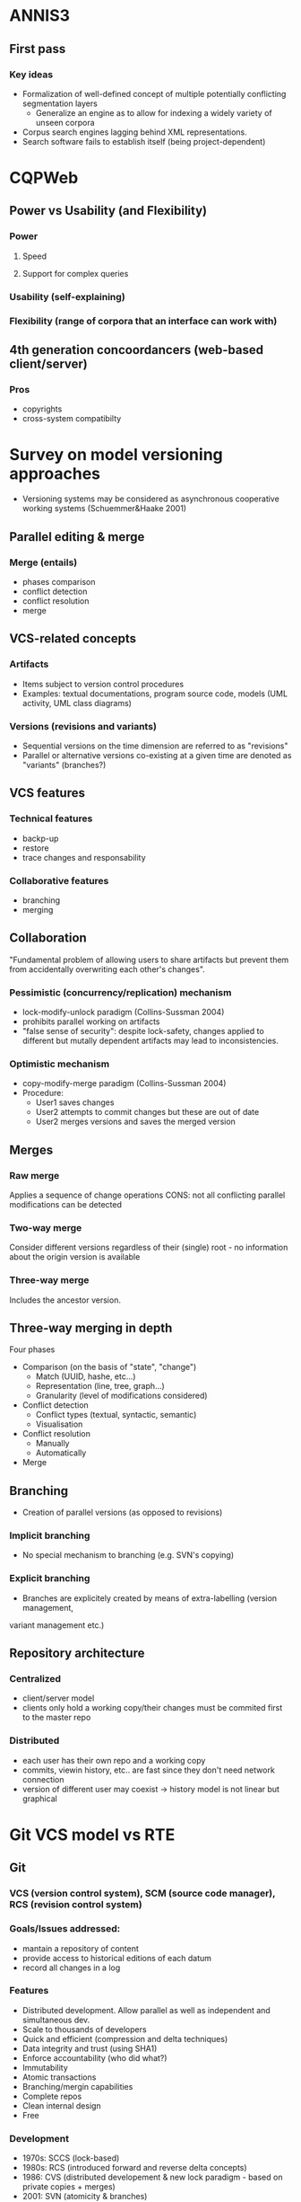 * ANNIS3
** First pass
*** Key ideas
- Formalization of well-defined concept of multiple potentially conflicting segmentation layers
  - Generalize an engine as to allow for indexing a widely variety of unseen corpora
- Corpus search engines lagging behind XML representations.
- Search software fails to establish itself (being project-dependent)

* CQPWeb
** Power vs Usability (and Flexibility)
*** Power
**** Speed
**** Support for complex queries
*** Usability (self-explaining)
*** Flexibility (range of corpora that an interface can work with)
** 4th generation concoordancers (web-based client/server)
*** Pros
 - copyrights
 - cross-system compatibilty

* Survey on model versioning approaches
- Versioning systems may be considered as asynchronous cooperative working systems
 (Schuemmer&Haake 2001)
** Parallel editing & merge
*** Merge (entails)
- phases comparison
- conflict detection
- conflict resolution
- merge

** VCS-related concepts
*** Artifacts
- Items subject to version control procedures
- Examples: textual documentations, program source code, models (UML activity, UML class diagrams)
*** Versions (revisions and variants)
- Sequential versions on the time dimension are referred to as "revisions"
- Parallel or alternative versions co-existing at a given time are denoted as "variants" (branches?)
** VCS features
*** Technical features
- backp-up
- restore
- trace changes and responsability
*** Collaborative features
- branching
- merging

** Collaboration
"Fundamental problem of allowing users to share artifacts but prevent them from accidentally
 overwriting each other's changes".
*** Pessimistic (concurrency/replication) mechanism
- lock-modify-unlock paradigm (Collins-Sussman 2004)
- prohibits parallel working on artifacts
- "false sense of security": despite lock-safety, changes applied to different but mutally dependent artifacts may lead to inconsistencies.
*** Optimistic mechanism
- copy-modify-merge paradigm (Collins-Sussman 2004)
- Procedure:
  - User1 saves changes
  - User2 attempts to commit changes but these are out of date
  - User2 merges versions and saves the merged version
** Merges
*** Raw merge
Applies a sequence of change operations
CONS: not all conflicting parallel modifications can be detected
*** Two-way merge
Consider different versions regardless of their (single) root - no information about the 
origin version is available
*** Three-way merge
Includes the ancestor version.
** Three-way merging in depth
Four phases
- Comparison (on the basis of "state", "change")
  - Match (UUID, hashe, etc...)
  - Representation (line, tree, graph...)
  - Granularity (level of modifications considered)
- Conflict detection
  - Conflict types (textual, syntactic, semantic)
  - Visualisation
- Conflict resolution
  - Manually
  - Automatically
- Merge

** Branching
- Creation of parallel versions (as opposed to revisions)
*** Implicit branching
- No special mechanism to branching (e.g. SVN's copying)
*** Explicit branching
- Branches are explicitely created by means of extra-labelling (version management, 
variant management etc.)

** Repository architecture
*** Centralized
- client/server model
- clients only hold a working copy/their changes must be commited first to the master repo
*** Distributed
- each user has their own repo and a working copy
- commits, viewin history, etc.. are fast since they don't need network connection
- version of different user may coexist -> history model is not linear but graphical

* Git VCS model vs RTE
** Git
*** VCS (version control system), SCM (source code manager), RCS (revision control system)
*** Goals/Issues addressed:
  - mantain a repository of content
  - provide access to historical editions of each datum
  - record all changes in a log
*** Features
  - Distributed development. Allow parallel as well as independent and simultaneous dev.
  - Scale to thousands of developers
  - Quick and efficient (compression and delta techniques)
  - Data integrity and trust (using SHA1)
  - Enforce accountability (who did what?)
  - Immutability
  - Atomic transactions
  - Branching/mergin capabilities
  - Complete repos
  - Clean internal design
  - Free
*** Development
- 1970s: SCCS (lock-based)
- 1980s: RCS (introduced forward and reverse delta concepts)
- 1986:  CVS (distributed developement & new lock paradigm - based on private copies + merges)
- 2001:  SVN (atomicity & branches)
- 2000s: BitKeeper & Mercurial (distributed store, sharable copies -> p2p)
- 2000s: Mercurial & Monotone (hash fingerprint to ensure trust and integrity)

* Paper 
** Paper Ideas
*** Inconsistent annotations (interdependent analysis)
**** Because of different theories
**** Interpretational disagreements within the same theory.
**** Project/research question-dependen?
*** Argument against off-the-shelf spreadsheet-like collaborative Real Time software
**** Based on user-friendly (but weak) collaborative principles -> data loss
 - Trade-off between concurrency (users must be able to concurrently and freely modify any part
 of the shared document) and consistency (the users must eventually be able to see a converged
 view of all copies)
 - No notion of working copy (changes are synchronously reflected in the document), which turns
 history into a mess.
**** Easy access to version history enable meta-analysis
**** Doesn't interact well with underlying corpus indexing and querying software
*** Adhere to a commit/merge model (vc)
- Model Version Control also follows
*** Limitations
**** Decisions driven by time-constraints (short-term project development)
***** Avoid decisions by incorporating pre-existing software
***** Higher-level interface striving for modularity
 - Currently implemented on top of BlackLab but easily extensible to other corpus formats
**** Very simple annotation data-model
 - While still compatible with the flat-tree non-recursive model of CQP, it lacks expressiveness (dependencies or non-continous spans are currently not supported)
**** Decoupling of corpus model and annotation model
 - Doesn't allow to incorporate the annotation layer into the query

*** Description of the interface
**** Data model
**** Data access
*** History of Concoordancers (see Hardie 2012)
**** 4 Generations

** Structure

*** 1. Introduction
- Increase of corpus-based research
- Tools are needed (concoordancers, corpus processors - indexers etc...)
- Single-researcher -> project-based
- Project management dealing with a dynamic body of annotations in which
 linguistic analysis by different researchers has to be coordinated.
- While originating from needs related to project management, we expect 
 improvements with respect to the quality of research in different aspects
 (all related to enabling coordinated linguistic analysis)
  - Monitoring of the linguistic interpretation process, enabled by easy incorporation of annotation metadata
  - Allowing for further postprocessing/analysis of annotation metadata
  - For free:
    - normalized, merged & indexed annotations (easy to query for/analyse further)

*** 2. Collaborative document editing

**** 2.1 RTE

**** 2.2 VCSs

**** 2.3 Our solution (hybrid?)

*** 3. Case study? Current implementation.
Strive for modularity, good software developement discipline,
as opposed to the current tendency to provide monolithic off-the-shelf solutions, which are
typically hard to mantain and to adopt.

**** 3.1 Architecture

***** 3.1.1 Concoordancer
 - modularity
   - decoupling of front-end and back-end
   - client/server architecture
 - currently using a BlackLab backend, other backends eality adaptable

***** 3.1.2 Annotation database
 - In order to enforce *atomicity*, *transactions*, *scalability*, etc. we resort to a database (more concretely, a document-based or NoSQL DB)
 - Data model (describe)

***** 3.1.3 Web-based Frontend
 - Using modern web technologies (HTML5, websockets, reactive GUI design)

**** 3.2 Use cases?

**** 3.3 Limitations
 (see limitations in previous bullets)

*** 4. Future research
